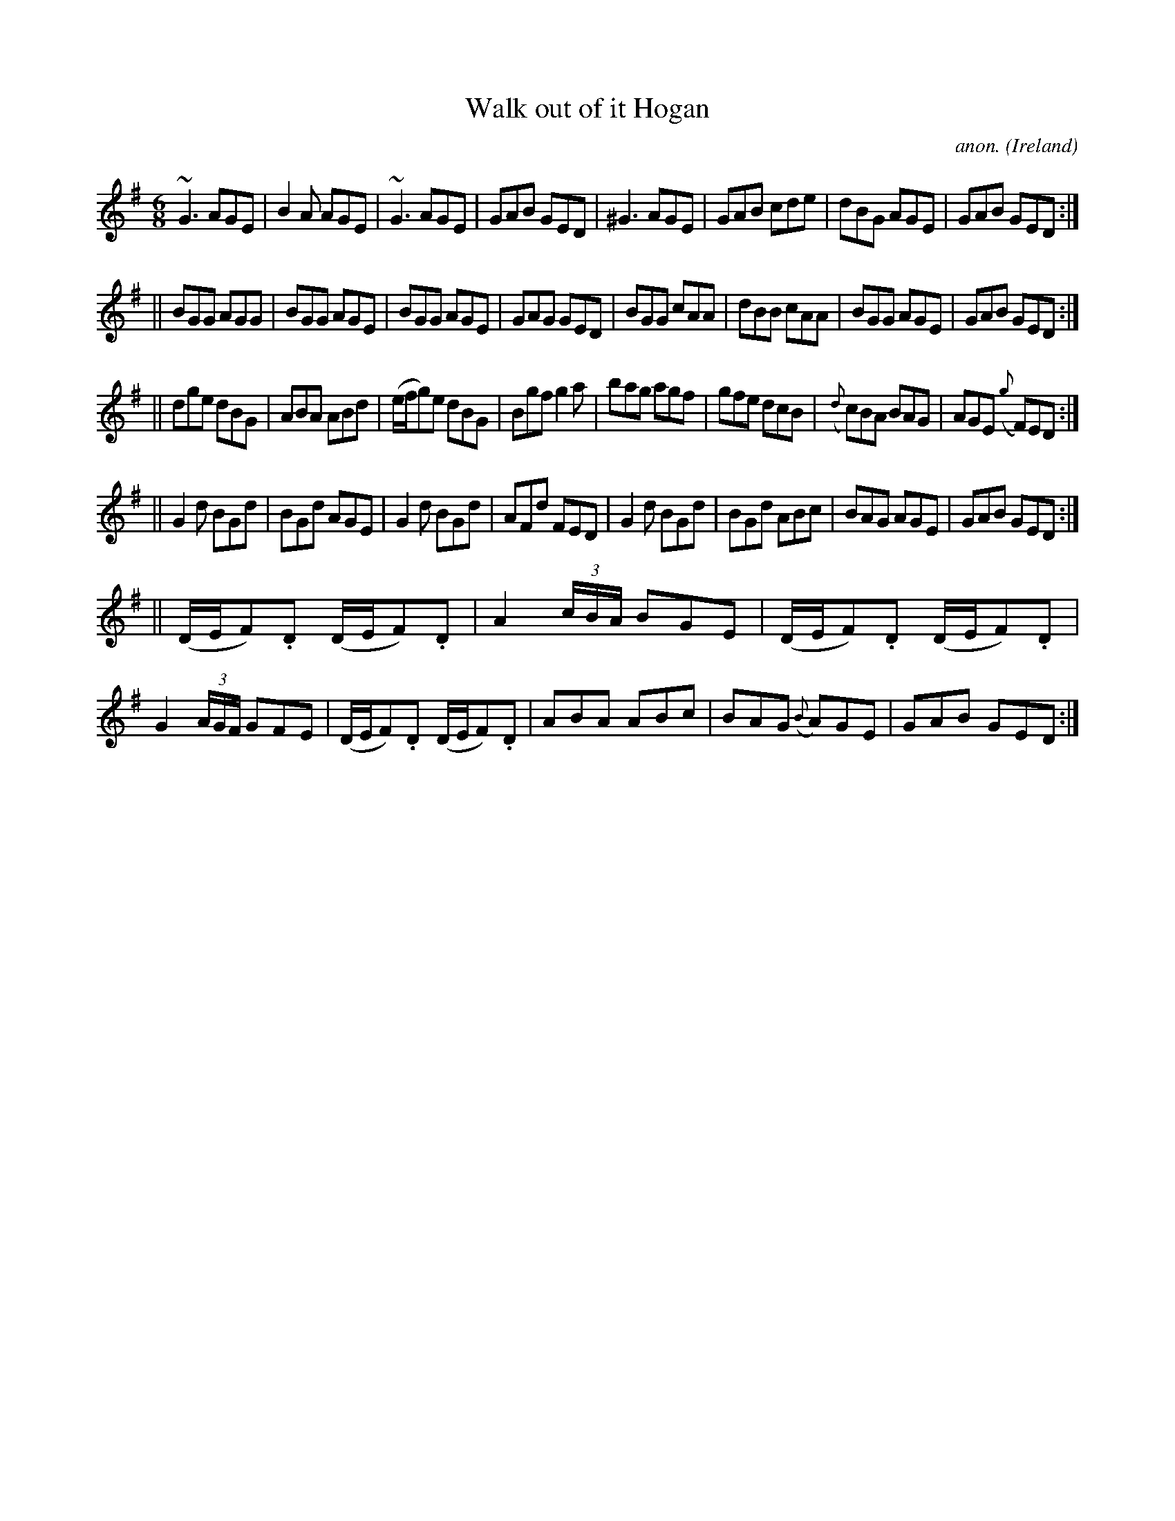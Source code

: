 X: 1
T:Walk out of it Hogan
C:anon.
O:Ireland
B:Francis O'Neill: "The Dance Music of Ireland" (1907) no. 274
R:Double jig
Z:Transcribed by Frank Nordberg - http://www.musicaviva.com
m:~n3 = no/4n/m/4n
M:6/8
L:1/8
K:G
~G3 AGE|B2A AGE|~G3 AGE|GAB GED|^G3 AGE|GAB cde|dBG AGE|GAB GED:|
||BGG AGG|BGG AGE|BGG AGE|GAG GED|BGG cAA|dBB cAA|BGG AGE|GAB GED:|
||dge dBG|ABA ABd|(e/f/g)e dBG|Bgf g2a|bag agf|gfe dcB|({d}c)BA BAG|AGE ({g}F)ED:|
||G2d BGd|BGd AGE|G2d BGd|AFd FED|G2d BGd|BGd ABc|BAG AGE|GAB GED:|
||(D/E/F).D (D/E/F).D|A2 (3c/B/A/ BGE|(D/E/F).D (D/E/F).D|G2 (3A/G/F/ GFE|\
(D/E/F).D (D/E/F).D|ABA ABc|BAG ({B}A)GE|GAB GED:|
